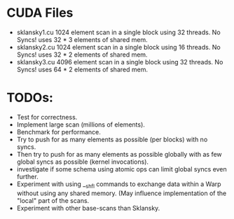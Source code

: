 
* CUDA Files
  * sklansky1.cu
    1024 element scan in a single block using 32 threads. No Syncs!
    uses 32 * 3 elements of shared mem.
  * sklansky2.cu 
    1024 element scan in a single block using 16 threads. No Syncs!
    uses 32 * 2 elements of shared mem.
  * sklansky3.cu 
    4096 element scan in a single block using 32 threads. No Syncs! 
    uses 64 * 2 elements of shared mem.



* TODOs: 
  * Test for correctness. 
  * Implement large scan (millions of elements).
  * Benchmark for performance. 
  * Try to push for as many elements as possible (per blocks)  with no syncs. 
  * Then try to push for as many elements as possible globally with as few 
    global syncs as possible (kernel invocations).
  * investigate if some schema using atomic ops can limit global syncs even 
    further. 
  * Experiment with using __shfl commands to exchange data within a
    Warp without using any shared memory. (May influence implementation of
    the "local" part of the scans.
  * Experiment with other base-scans than Sklansky. 
    
